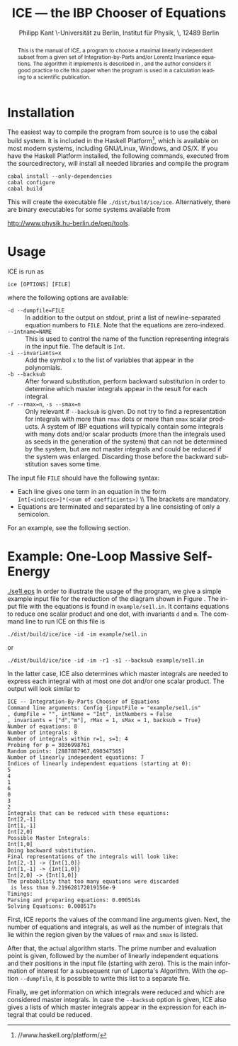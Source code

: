 #+TITLE:     ICE --- the IBP Chooser of Equations
#+AUTHOR:    Philipp Kant \\Humboldt-Universität zu Berlin, Institut für Physik, \\Newtonstraße 15, 12489 Berlin
#+EMAIL:     philipp.kant@physik.hu-berlin.de
# +DATE:      2013-09-24 Tue
#+DESCRIPTION:
#+KEYWORDS:
#+LANGUAGE:  en
#+OPTIONS:   H:3 num:t toc:nil \n:nil @:t ::t |:t ^:t -:t f:t *:t <:t
#+OPTIONS:   TeX:t LaTeX:t skip:nil d:nil todo:t pri:nil tags:not-in-toc
#+INFOJS_OPT: view:nil toc:nil ltoc:t mouse:underline buttons:0 path:http://orgmode.org/org-info.js
#+EXPORT_SELECT_TAGS: export
#+EXPORT_EXCLUDE_TAGS: noexport
#+LINK_UP:   
#+LINK_HOME: 
#+XSLT:
#+LATEX_CLASS:scrartcl
#+LATEX_HEADER: \usepackage{amsmath}
#+LATEX_HEADER: \usepackage{libertine}
#+LaTeX_HEADER: \usepackage[style=numeric-comp,sorting=none]{biblatex}
#+LaTeX_HEADER: \bibliography{ice-manual}

#+BEGIN_abstract
This is the manual of ICE, a program to choose a maximal linearly
independent subset from a given set of Integration-by-Parts and/or
Lorentz Invariance equations.  The algorithm it implements is
described in \cite{solve}, and the author considers it good practice
to cite this paper when the program is used in a calculation leading
to a scientific publication.
#+END_abstract

* Installation
The easiest way to compile the program from source is to use the cabal
build system.  It is included in the Haskell Platform[fn:http://www.haskell.org/platform/], which is
available on most modern systems, including GNU/Linux, Windows, and
OS/X.  If you have the Haskell Platform installed, the following
commands, executed from the sourcedirectory, will install all needed
libraries and compile the program
#+BEGIN_SRC shell
cabal install --only-dependencies
cabal configure
cabal build
#+END_SRC
This will create the executable file =./dist/build/ice/ice=.
Alternatively, there are binary executables for some systems available
from

http://www.physik.hu-berlin.de/pep/tools.
* Usage
ICE is run as
#+BEGIN_SRC shell
ice [OPTIONS] [FILE]
#+END_SRC
where the following options are available:
- =-d --dumpfile=FILE= :: In addition to the output on stdout, print
     a list of newline-separated equation numbers to =FILE=.  Note
     that the equations are zero-indexed.
- =--intname=NAME= :: This is used to control the name of the
     function representing integrals in the input file.  The default
     is =Int=.
- =-i --invariants=x= :: Add the symbol =x= to the list of variables
     that appear in the polynomials.
- =-b --backsub= :: After forward substitution, perform backward
     substitution in order to determine which master
     integrals appear in the result for each integral.
- =-r --rmax=n=, =-s --smax=n= :: Only relevant if =--backsub= is
     given.  Do not try to find a representation for integrals with
     more than =rmax= dots or more than =smax= scalar products.  A
     system of IBP equations will typically contain some integrals
     with many dots and/or scalar products (more than the integrals
     used as seeds in the generation of the system) that can not be
     determined by the system, but are not master integrals and could
     be reduced if the system was enlarged.  Discarding those before
     the backward substitution saves some time.
The input file =FILE= should have the following syntax:
- Each line gives one term in an equation in the form 
  \\
  =Int[<indices>]*(<sum of coefficients>)=
  \\ The brackets are mandatory.
- Equations are terminated and separated by a line consisting of only
  a semicolon.
For an example, see the following section.
* Example: One-Loop Massive Self-Energy

#+CAPTION: One-Loop massive self-energy
#+ATTR_LaTeX: width=0.25\textwidth
#+LABEL: fig:se1l
[[./se1l.eps]] 
In order to illustrate the usage of the program, we give a
simple example input file for the reduction of the diagram shown
in Figure\nbsp\ref{fig:se1l}.  The input file with the equations is found in
=example/se1l.in=.  It contains equations to reduce one scalar product
and one dot, with invariants =d= and =m=.  The command line to run ICE
on this file is
#+BEGIN_SRC shell
./dist/build/ice/ice -id -im example/se1l.in
#+END_SRC
or
#+BEGIN_SRC shell
./dist/build/ice/ice -id -im -r1 -s1 --backsub example/se1l.in
#+END_SRC
In the latter case, ICE also determines which master integrals are
needed to express each integral with at most one dot and/or one
scalar product.
The output will look similar to
#+BEGIN_SRC shell
ICE -- Integration-By-Parts Chooser of Equations
Command line arguments: Config {inputFile = "example/se1l.in"
, dumpFile = "", intName = "Int", intNumbers = False
, invariants = ["d","m"], rMax = 1, sMax = 1, backsub = True}
Number of equations: 8
Number of integrals: 8
Number of integrals within r=1, s=1: 4
Probing for p = 3036998761
Random points: [2887887967,690347565]
Number of linearly independent equations: 7
Indices of linearly independent equations (starting at 0):
5
4
1
6
0
3
2
Integrals that can be reduced with these equations:
Int[2,-1]
Int[1,-1]
Int[2,0]
Possible Master Integrals:
Int[1,0]
Doing backward substitution.
Final representations of the integrals will look like:
Int[2,-1] -> {Int[1,0]}
Int[1,-1] -> {Int[1,0]}
Int[2,0] -> {Int[1,0]}
The probability that too many equations were discarded
 is less than 9.219628172019156e-9
Timings:
Parsing and preparing equations: 0.000514s
Solving Equations: 0.000517s
#+END_SRC
First, ICE reports the values of the command line arguments given.
Next, the number of equations and integrals, as well as the number of
integrals that lie within the region given by the values of =rmax=
and =smax= is listed.  

After that, the actual algorithm starts.  The prime number and
evaluation point is given, followed by the number of linearly
independent equations and their positions in the input file (starting
with zero).  This is the main information of interest for a
subsequent run of Laporta's Algorithm.  With the option =--dumpfile=,
it is possible to write this list to a separate file.

Finally, we get information on which integrals were reduced and which
are considered master integrals.  In case the =--backsub= option is
given, ICE also gives a lists of which master integrals appear in the
expression for each integral that could be reduced.

#+LATEX:\printbibliography{}

# ** Two-Loop Massive Self-Energy
# #+CAPTION: Two-Loop massive self-energy
# #+ATTR_LaTeX: width=0.25\textwidth
# #+LABEL: fig:se2l
# [[./se2l.eps]]

# The next example is a two-loop self-energy as shown
# in\nbsp\ref{fig:se2l}.  
